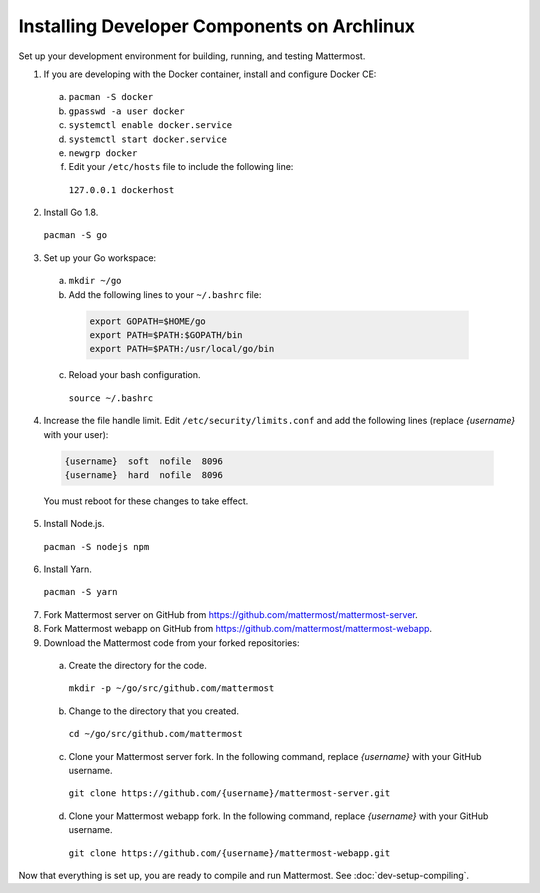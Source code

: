 .. _dev-setup-archlinux:

Installing Developer Components on Archlinux
============================================

Set up your development environment for building, running, and testing Mattermost.

1. If you are developing with the Docker container, install and configure Docker CE:

  a. ``pacman -S docker``
  b. ``gpasswd -a user docker``
  c. ``systemctl enable docker.service``
  d. ``systemctl start docker.service``
  e. ``newgrp docker``
  f. Edit your ``/etc/hosts`` file to include the following line:

    ``127.0.0.1 dockerhost``

2. Install Go 1.8.

  ``pacman -S go``

3. Set up your Go workspace:

  a. ``mkdir ~/go``

  b. Add the following lines to your ``~/.bashrc`` file:

    .. code-block:: bash

      export GOPATH=$HOME/go
      export PATH=$PATH:$GOPATH/bin
      export PATH=$PATH:/usr/local/go/bin

  c. Reload your bash configuration.

    ``source ~/.bashrc``

4. Increase the file handle limit. Edit ``/etc/security/limits.conf`` and add the following lines (replace *{username}* with your user):

  .. code-block:: text

    {username}  soft  nofile  8096
    {username}  hard  nofile  8096

  You must reboot for these changes to take effect.

5. Install Node.js.

  ``pacman -S nodejs npm``

6. Install Yarn.

  ``pacman -S yarn``

7. Fork Mattermost server on GitHub from https://github.com/mattermost/mattermost-server.

8. Fork Mattermost webapp on GitHub from https://github.com/mattermost/mattermost-webapp.

9. Download the Mattermost code from your forked repositories:

  a. Create the directory for the code.

    ``mkdir -p ~/go/src/github.com/mattermost``

  b. Change to the directory that you created.

    ``cd ~/go/src/github.com/mattermost``

  c. Clone your Mattermost server fork. In the following command, replace *{username}* with your GitHub username.

    ``git clone https://github.com/{username}/mattermost-server.git``

  d. Clone your Mattermost webapp fork. In the following command, replace *{username}* with your GitHub username.

    ``git clone https://github.com/{username}/mattermost-webapp.git``

Now that everything is set up, you are ready to compile and run Mattermost. See :doc:`dev-setup-compiling`.
